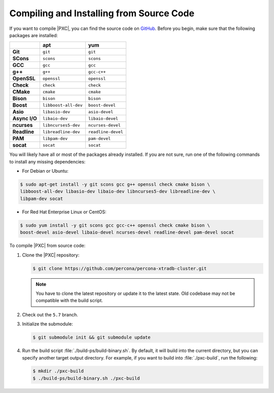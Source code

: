 .. _compile:

=========================================
Compiling and Installing from Source Code
=========================================

If you want to compile |PXC|, you can find the source code on
`GitHub <https://github.com/percona/percona-xtradb-cluster>`_.
Before you begin, make sure that the following packages are installed:

.. list-table::
   :header-rows: 1
   :stub-columns: 1

   * -
     - apt
     - yum
   * - Git
     - ``git``
     - ``git``
   * - SCons
     - ``scons``
     - ``scons``
   * - GCC
     - ``gcc``
     - ``gcc``
   * - g++
     - ``g++``
     - ``gcc-c++``
   * - OpenSSL
     - ``openssl``
     - ``openssl``
   * - Check
     - ``check``
     - ``check``
   * - CMake
     - ``cmake``
     - ``cmake``
   * - Bison
     - ``bison``
     - ``bison``
   * - Boost
     - ``libboost-all-dev``
     - ``boost-devel``
   * - Asio
     - ``libasio-dev``
     - ``asio-devel``
   * - Async I/O
     - ``libaio-dev``
     - ``libaio-devel``
   * - ncurses
     - ``libncurses5-dev``
     - ``ncurses-devel``
   * - Readline
     - ``libreadline-dev``
     - ``readline-devel``
   * - PAM
     - ``libpam-dev``
     - ``pam-devel``
   * - socat                                                                    
     - ``socat``
     - ``socat``

You will likely have all or most of the packages already installed. If you are
not sure, run one of the following commands to install any missing
dependencies:

* For Debian or Ubuntu:

.. code-block:: bash

   $ sudo apt-get install -y git scons gcc g++ openssl check cmake bison \
   libboost-all-dev libasio-dev libaio-dev libncurses5-dev libreadline-dev \
   libpam-dev socat
   
* For Red Hat Enterprise Linux or CentOS:

.. code-block:: bash

   $ sudo yum install -y git scons gcc gcc-c++ openssl check cmake bison \
   boost-devel asio-devel libaio-devel ncurses-devel readline-devel pam-devel socat

To compile |PXC| from source code:

1. Clone the |PXC| repository:

   .. code-block:: bash

      $ git clone https://github.com/percona/percona-xtradb-cluster.git

   .. note:: You have to clone the latest repository
      or update it to the latest state.
      Old codebase may not be compatible with the build script.

#. Check out the ``5.7`` branch.

#. Initialize the submodule:

   .. code-block:: bash

      $ git submodule init && git submodule update

#. Run the build script :file:`./build-ps/build-binary.sh`.
   By default, it will build into the current directory,
   but you can specify another target output directory.
   For example, if you want to build into :file:`./pxc-build`,
   run the following:

   .. code-block:: bash

      $ mkdir ./pxc-build
      $ ./build-ps/build-binary.sh ./pxc-build

